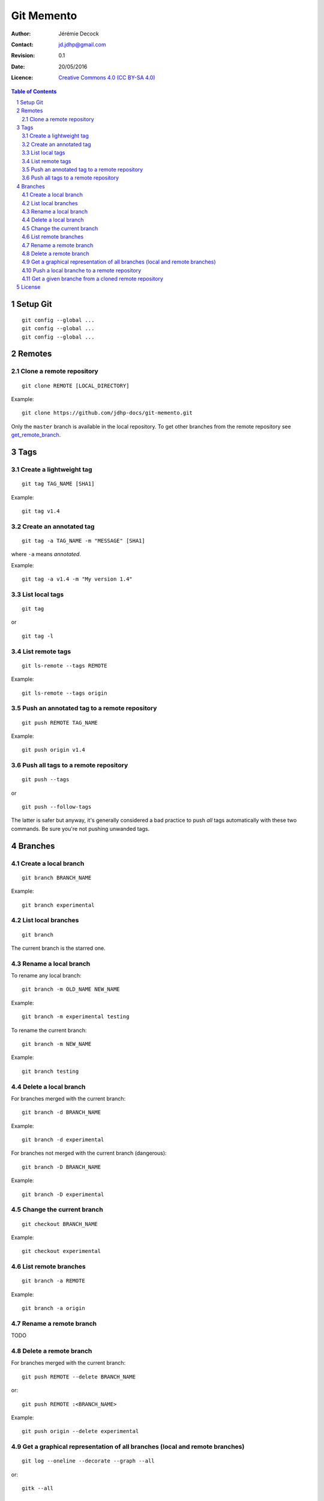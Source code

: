 .. -*- coding: utf-8 -*-

===========
Git Memento
===========

:Author: Jérémie Decock
:Contact: jd.jdhp@gmail.com
:Revision: 0.1
:Date: 20/05/2016
:Licence: |CC BY-SA 4.0|_

.. ............................................................................

.. http://docutils.sourceforge.net/docs/ref/rst/directives.html#meta

.. meta::
    :author: Jérémie DECOCK
    :description: A git memento
    :keywords: git, github
    :copyright: Copyright (c) 2016 Jérémie DECOCK

.. ............................................................................

.. http://docutils.sourceforge.net/docs/ref/rst/directives.html#automatic-section-numbering

.. sectnum::

.. ............................................................................

.. raw:: latex

    \newpage

.. ............................................................................

.. http://docutils.sourceforge.net/docs/ref/rst/directives.html#table-of-contents

.. contents:: Table of Contents

.. ............................................................................

.. Break the page for rst2pdf

.. raw:: pdf

    PageBreak


.. Example:
.. git checkout english-version
.. ...
.. git add .
.. git commit -m "..."
.. git push origin english-version
.. git checkout master
.. git merge english-version
.. git push


Setup Git
=========

::

    git config --global ...
    git config --global ...
    git config --global ...


Remotes
=======

Clone a remote repository
-------------------------

::

    git clone REMOTE [LOCAL_DIRECTORY]

Example::

    git clone https://github.com/jdhp-docs/git-memento.git

Only the ``master`` branch is available in the local repository.
To get other branches from the remote repository see get_remote_branch_.


Tags
====

Create a lightweight tag
------------------------

::

    git tag TAG_NAME [SHA1]

Example::

    git tag v1.4


Create an annotated tag
-----------------------

::

    git tag -a TAG_NAME -m "MESSAGE" [SHA1]

where ``-a`` means *annotated*.

Example::

    git tag -a v1.4 -m "My version 1.4"


List local tags
---------------

::

    git tag

or

::

    git tag -l


List remote tags
----------------

::

    git ls-remote --tags REMOTE

Example::

    git ls-remote --tags origin

.. http://stackoverflow.com/questions/6294224/check-if-pushed-tag-is-on-the-git-remote

Push an annotated tag to a remote repository
--------------------------------------------

::

    git push REMOTE TAG_NAME

Example::

    git push origin v1.4

Push all tags to a remote repository
------------------------------------

::

    git push --tags

or

::

    git push --follow-tags

The latter is safer but anyway, it's generally considered a bad practice to
push *all* tags automatically with these two commands. Be sure you're not
pushing unwanded tags.


Branches
========

Create a local branch
---------------------

::

    git branch BRANCH_NAME

Example::

    git branch experimental


List local branches
-------------------

::

    git branch

The current branch is the starred one.

Rename a local branch
---------------------

To rename any local branch::

    git branch -m OLD_NAME NEW_NAME

Example::

    git branch -m experimental testing

To rename the current branch::

    git branch -m NEW_NAME

Example::

    git branch testing

Delete a local branch
---------------------

.. TODO

For branches merged with the current branch::

    git branch -d BRANCH_NAME

Example::

    git branch -d experimental

For branches not merged with the current branch (dangerous)::

    git branch -D BRANCH_NAME

Example::

    git branch -D experimental


Change the current branch
-------------------------

::

    git checkout BRANCH_NAME

Example::

    git checkout experimental


List remote branches
--------------------

::

    git branch -a REMOTE

Example::

    git branch -a origin

.. http://stackoverflow.com/questions/67699/clone-all-remote-branches-with-git

Rename a remote branch
----------------------

TODO

.. http://stackoverflow.com/questions/4753888/git-renaming-branches-remotely

Delete a remote branch
----------------------

.. TODO

For branches merged with the current branch::

    git push REMOTE --delete BRANCH_NAME

or::

    git push REMOTE :<BRANCH_NAME>

Example::

    git push origin --delete experimental

.. https://git-scm.com/book/en/v2/Git-Branching-Remote-Branches#Deleting-Remote-Branches
.. http://stackoverflow.com/questions/2003505/delete-a-git-branch-both-locally-and-remotely


Get a graphical representation of all branches (local and remote branches)
--------------------------------------------------------------------------

::

    git log --oneline --decorate --graph --all

or::

    gitk --all


Push a local branche to a remote repository
-------------------------------------------

::

    git checkout LOCAL_BRANCH_NAME
    git push REMOTE REMOTE_BRANCH_NAME

Example::

    git checkout experimental
    git push origin experimental


.. _get_remote_branch:

Get a given branche from a cloned remote repository
---------------------------------------------------

::

    git checkout -b LOCAL_BRANCH_NAME REMOTE/REMOTE_BRANCH_NAME

Example::

    git checkout -b experimental origin/experimental

.. http://stackoverflow.com/questions/67699/clone-all-remote-branches-with-git


.. ............................................................................

.. Break the page for rst2pdf

.. raw:: pdf

    PageBreak

.. Break the page for Latex

.. raw:: latex

    \newpage

License
=======

|CC BY-SA 4.0 image|_

*Git Memento*
written by `Jérémie Decock`_
is provided under the terms and conditions of the |CC BY-SA 4.0|_ license.

.. ............................................................................

.. _Git Memento: http://www.jdhp.org/tutorials_en.html#git-memento
.. _Jérémie Decock: http://www.jdhp.org/

.. |CC BY-SA 4.0| replace:: Creative Commons 4.0 (CC BY-SA 4.0)
.. _CC BY-SA 4.0: http://creativecommons.org/licenses/by-sa/4.0/

.. |CC BY-SA 4.0 image| image:: ./images/cc_by_sa_80x15.png
.. _CC BY-SA 4.0 image: http://creativecommons.org/licenses/by-sa/4.0/
